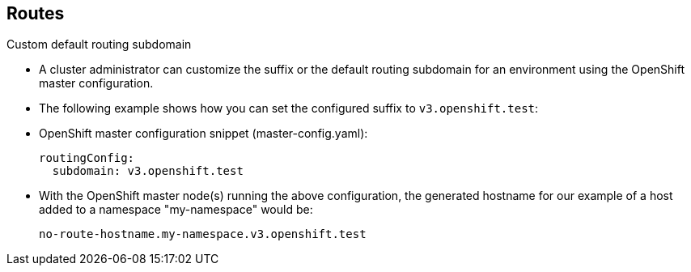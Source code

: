== Routes
:noaudio:

.Custom default routing subdomain

* A cluster administrator can customize the suffix or the default routing
subdomain for an environment using the OpenShift master configuration.
* The following example shows how you can set the configured suffix to
`v3.openshift.test`:

* OpenShift master configuration snippet (master-config.yaml):
+
[source,yaml]
----
routingConfig:
  subdomain: v3.openshift.test
----


* With the OpenShift master node(s) running the above configuration, the
generated hostname for our example of a host added to a namespace "my-namespace"
 would be:
+
----
no-route-hostname.my-namespace.v3.openshift.test
----


ifdef::showscript[]
=== Transcript

A cluster administrator can customize the suffix or the default routing
subdomain for an environment using the OpenShift master configuration.

The following example shows how you can set the configured suffix to
`v3.openshift.test`.

Finally, using the definition from the previous slide, with our new default
sub-domain, we can see the hostname associated with our route is:
no-route-hostname.my-namespace.v3.openshift.test


endif::showscript[]


